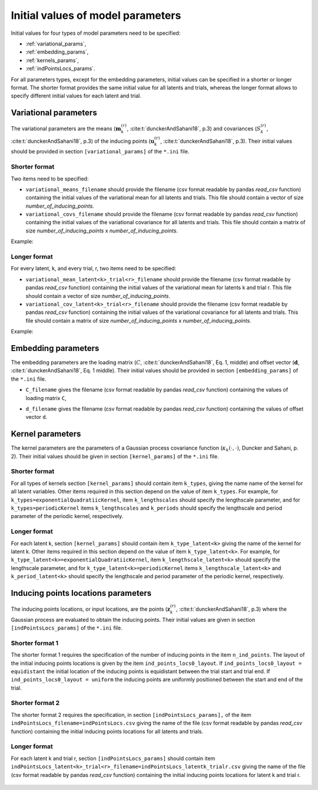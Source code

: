 Initial values of model parameters
==================================

Initial values for four types of model parameters need to be specified:

* :ref:`variational_params`,
* :ref:`embedding_params`,
* :ref:`kernels_params`,
* :ref:`indPointsLocs_params`.

For all parameters types, except for the embedding parameters, initial values
can be specified in a shorter or longer format. The shorter format provides the
same initial value for all latents and trials, whereas the longer format allows
to specify different initial values for each latent and trial.

.. _variational_params:

Variational parameters
----------------------

The variational parameters are the means (:math:`\mathbf{m}_k^{(r)}`,
:cite:t:`dunckerAndSahani18`, p.3) and covariances (:math:`S_k^{(r)}`, :cite:t:`dunckerAndSahani18`, p.3) of the inducing points (:math:`\mathbf{u}_k^{(r)}`, :cite:t:`dunckerAndSahani18`, p.3). Their initial values should be provided in section
``[variational_params]`` of the ``*.ini`` file.

Shorter format
^^^^^^^^^^^^^^
Two items need to be specified:

* ``variational_means_filename`` should provide the filename (csv format readable
  by pandas *read_csv* function) containing the initial values of the
  variational mean for all latents and trials. This file should contain a
  vector of size *number_of_inducing_points*.

* ``variational_covs_filename`` should provide the filename (csv format readable
  by pandas *read_csv* function) containing the initial values of the
  variational covariance for all latents and trials. This file should contain a
  matrix of size *number_of_inducing_points* x *number_of_inducing_points*.

Example:

    .. code-block:: none
       :caption: example section [variational_params] in the shorter format

       [variational_params]
       variational_means_filename = ../data/uniform_0.00_1.00_len09.csv 
       variational_covs_filename = ../data/identity_scaled1e-2_09x09.csv

Longer format
^^^^^^^^^^^^^

For every latent, k, and every trial, r, two items need to be specified:

* ``variational_mean_latent<k>_trial<r>_filename`` should provide the filename
  (csv format readable by pandas *read_csv* function) containing the initial
  values of the variational mean for latents k and trial r. This file should
  contain a vector of size *number_of_inducing_points*.

* ``variational_cov_latent<k>_trial<r>_filename`` should provide the filename (csv
  format readable by pandas *read_csv* function) containing the initial values
  of the variational covariance for all latents and trials. This file should
  contain a matrix of size *number_of_inducing_points* x
  *number_of_inducing_points*.

Example:

    .. code-block:: none
       :caption: example section [variational_params] in the longer format (2 latents, 2 trials)

        [variational_params]
        variational_mean_latent0_trial0_filename = ../data/uniform_0.00_1.00_len09.csv
        variational_cov_latent0_trial0_filename = ../data/identity_scaled1e-2_09x09.csv
        variational_mean_latent0_trial1_filename = ../data/gaussian_0.00_1.00_len09.csv
        variational_cov_latent0_trial1_filename = ../data/identity_scaled1e-4_09x09.csv
        variational_mean_latent1_trial0_filename = ../data/uniform_0.00_1.00_len09.csv
        variational_cov_latent1_trial0_filename = ../data/identity_scaled1e-2_09x09.csv
        variational_mean_latent1_trial1_filename = ../data/gaussian_0.00_1.00_len09.csv
        variational_cov_latent1_trial1_filename = ../data/identity_scaled1e-4_09x09.csv

.. _embedding_params:

Embedding parameters
----------------------

The embedding parameters are the loading matrix (:math:`C`, :cite:t:`dunckerAndSahani18`, Eq. 1, middle) and offset vector (:math:`\mathbf{d}`, :cite:t:`dunckerAndSahani18`, Eq. 1 middle). Their initial values should be provided in section ``[embedding_params]`` of the ``*.ini`` file.

* ``C_filename`` gives the filename (csv format readable by pandas *read_csv* function) containing the values of loading matrix ``C``,
* ``d_filename`` gives the filename (csv format readable by pandas *read_csv* function) containing the values of offset vector ``d``.

    .. code-block:: none
       :caption: example section [embedding_params]

       [embedding_params]
       C_filename = ../data/C_constant_1.00constant_100neurons_02latents.csv
       d_filename = ../data/d_constant_0.00constant_100neurons.csv

.. _kernels_params:

Kernel parameters
-----------------

The kernel parameters are the parameters of a Gaussian process covariance function (:math:`\kappa_k(\cdot,\cdot)`, Duncker and Sahani, p. 2). Their initial values should be  given in section ``[kernel_params]`` of the ``*.ini`` file.

Shorter format
^^^^^^^^^^^^^^

For all types of kernels section ``[kernel_params]`` should contain
item ``k_types``, giving the name name of the kernel for all latent variables.
Other items required in this section depend on the value of
item ``k_types``. For example, for ``k_types=exponentialQuadratiicKernel``,
item ``k_lengthscales`` should specify the lengthscale parameter, and for
``k_types=periodicKernel`` items ``k_lengthscales`` and ``k_periods`` should
specify the lengthscale and period parameter of the periodic kernel,
respectively.

    .. code-block:: none
       :caption: example section [kernel_params] in the shorter format

       [kernels_params]
       k_types = exponentialQuadratic
       k_lengthscales = 1.0

Longer format
^^^^^^^^^^^^^

For each latent k, section ``[kernel_params]`` should contain item
``k_type_latent<k>`` giving the name of the kernel for latent k.  Other items
required in this section depend on the value of item ``k_type_latent<k>``. For
example, for ``k_type_latent<k>=exponentialQuadratiicKernel``, item
``k_lengthscale_latent<k>`` should specify the lengthscale parameter, and for
``k_type_latent<k>=periodicKernel`` items ``k_lengthscale_latent<k>`` and
``k_period_latent<k>`` should specify the lengthscale and period parameter of
the periodic kernel, respectively.

    .. code-block:: none
       :caption: example section [kernel_params] in the longer format (2 latents)

       [kernels_params]
        k_type_latent0 = exponentialQuadratic
        k_lengthscale_latent0 = 2.0

        k_type_latent1 = exponentialQuadratic
        k_lengthscale_latent1 = 1.0

.. _indPointsLocs_params:

Inducing points locations parameters
------------------------------------

The inducing points locations, or input locations, are the points
(:math:`\mathbf{z}_k^{(r)}`, :cite:t:`dunckerAndSahani18`, p.3) where the Gaussian
process are evaluated to obtain the inducing points. Their initial values are
given in section ``[indPointsLocs_params]`` of the ``*.ini`` file.

Shorter format 1
^^^^^^^^^^^^^^^^

The shorter format 1 requires the specification of the number of inducing points
in the item ``n_ind_points``. The layout of the initial inducing points
locations is given by the item ``ind_points_locs0_layout``. If
``ind_points_locs0_layout = equidistant`` the initial location of the inducing
points is equidistant between the trial start and trial end. If
``ind_points_locs0_layout = uniform`` the inducing points are uniformly
positioned between the start and end of the trial.

    .. code-block:: none
       :caption: example section [indPointsLocs_params] in the shorter format 1

       [indPointsLocs_params]
       n_ind_points = 9
       ind_points_locs0_layout = equidistant

Shorter format 2
^^^^^^^^^^^^^^^^

The shorter format 2 requires the specification, in section
``[indPointsLocs_params],``  of the item
``indPointsLocs_filename=indPointsLocs.csv`` giving the name of the file (csv
format readable by pandas *read_csv* function) containing the initial inducing points
locations for all latents and trials.

    .. code-block:: none
       :caption: example section [indPointsLocs_params] in the shorter format 2

       [indPointsLocs_params]
       indPointsLocs_filename=indPointsLocs.csv

Longer format
^^^^^^^^^^^^^

For each latent k and trial r, section ``[indPointsLocs_params]`` should
contain item
``indPointsLocs_latent<k>_trial<r>_filename=indPointsLocs_latentk_trialr.csv``
giving the name of the file (csv format readable by pandas *read_csv* function)
containing the initial inducing points locations for latent k and trial r.

    .. code-block:: none
       :caption: example section [indPointsLocs_params] in the longer format (2 latents, 2 trials)

       [indPointsLocs_params]
       indPointsLocs_latent0_trial0_filename = indPointsLocs_latent0_trial0.csv
       indPointsLocs_latent0_trial1_filename = indPointsLocs_latent0_trial1.csv
       indPointsLocs_latent1_trial0_filename = indPointsLocs_latent1_trial0.csv
       indPointsLocs_latent1_trial1_filename = indPointsLocs_latent1_trial1.csv

